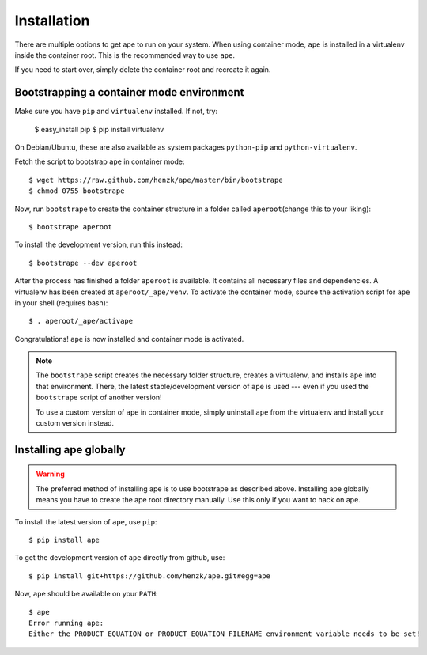 **************************
Installation
**************************

There are multiple options to get ape to run on your system.
When using container mode, ``ape`` is installed in a virtualenv inside the container root.
This is the recommended way to use ``ape``.

If you need to start over, simply delete the container root
and recreate it again.


Bootstrapping a container mode environment
==============================================

Make sure you have ``pip`` and ``virtualenv`` installed.
If not, try:

    $ easy_install pip
    $ pip install virtualenv

On Debian/Ubuntu, these are also available as system packages ``python-pip`` and ``python-virtualenv``.

Fetch the script to bootstrap ``ape`` in container mode::

    $ wget https://raw.github.com/henzk/ape/master/bin/bootstrape
    $ chmod 0755 bootstrape


Now, run ``bootstrape`` to create the container structure in a folder called ``aperoot``\ (change this to your liking)::

    $ bootstrape aperoot

To install the development version, run this instead::

    $ bootstrape --dev aperoot

After the process has finished a folder ``aperoot`` is available. It contains all necessary files and dependencies.
A virtualenv has been created at ``aperoot/_ape/venv``.
To activate the container mode, source the activation script for ``ape`` in your shell (requires bash)::

    $ . aperoot/_ape/activape

Congratulations! ``ape`` is now installed and container mode is activated.


.. note::

    The ``bootstrape`` script creates the necessary folder structure, creates a virtualenv,
    and installs ``ape`` into that environment. There, the latest stable/development version of ``ape`` is used ---
    even if you used the ``bootstrape`` script of another version!

    To use a custom version of ``ape`` in container mode,
    simply uninstall ``ape`` from the virtualenv and install your custom version instead.



Installing ape globally
=========================

.. warning::

    The preferred method of installing ape is to use bootstrape as described above. Installing ape globally means you have to create the ape root directory manually.
    Use this only if you want to hack on ape.


To install the latest version of ``ape``, use ``pip``::

    $ pip install ape


To get the development version of ``ape`` directly from github, use::

    $ pip install git+https://github.com/henzk/ape.git#egg=ape


Now, ``ape`` should be available on your ``PATH``::

    $ ape
    Error running ape:
    Either the PRODUCT_EQUATION or PRODUCT_EQUATION_FILENAME environment variable needs to be set!


